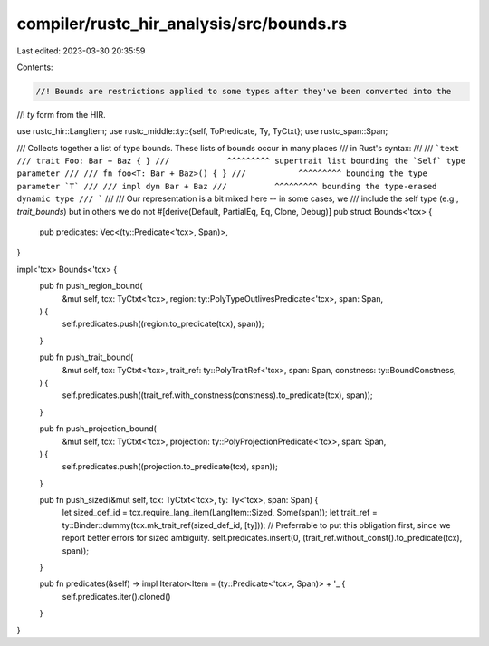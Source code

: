 compiler/rustc_hir_analysis/src/bounds.rs
=========================================

Last edited: 2023-03-30 20:35:59

Contents:

.. code-block:: rs

    //! Bounds are restrictions applied to some types after they've been converted into the
//! `ty` form from the HIR.

use rustc_hir::LangItem;
use rustc_middle::ty::{self, ToPredicate, Ty, TyCtxt};
use rustc_span::Span;

/// Collects together a list of type bounds. These lists of bounds occur in many places
/// in Rust's syntax:
///
/// ```text
/// trait Foo: Bar + Baz { }
///            ^^^^^^^^^ supertrait list bounding the `Self` type parameter
///
/// fn foo<T: Bar + Baz>() { }
///           ^^^^^^^^^ bounding the type parameter `T`
///
/// impl dyn Bar + Baz
///          ^^^^^^^^^ bounding the type-erased dynamic type
/// ```
///
/// Our representation is a bit mixed here -- in some cases, we
/// include the self type (e.g., `trait_bounds`) but in others we do not
#[derive(Default, PartialEq, Eq, Clone, Debug)]
pub struct Bounds<'tcx> {
    pub predicates: Vec<(ty::Predicate<'tcx>, Span)>,
}

impl<'tcx> Bounds<'tcx> {
    pub fn push_region_bound(
        &mut self,
        tcx: TyCtxt<'tcx>,
        region: ty::PolyTypeOutlivesPredicate<'tcx>,
        span: Span,
    ) {
        self.predicates.push((region.to_predicate(tcx), span));
    }

    pub fn push_trait_bound(
        &mut self,
        tcx: TyCtxt<'tcx>,
        trait_ref: ty::PolyTraitRef<'tcx>,
        span: Span,
        constness: ty::BoundConstness,
    ) {
        self.predicates.push((trait_ref.with_constness(constness).to_predicate(tcx), span));
    }

    pub fn push_projection_bound(
        &mut self,
        tcx: TyCtxt<'tcx>,
        projection: ty::PolyProjectionPredicate<'tcx>,
        span: Span,
    ) {
        self.predicates.push((projection.to_predicate(tcx), span));
    }

    pub fn push_sized(&mut self, tcx: TyCtxt<'tcx>, ty: Ty<'tcx>, span: Span) {
        let sized_def_id = tcx.require_lang_item(LangItem::Sized, Some(span));
        let trait_ref = ty::Binder::dummy(tcx.mk_trait_ref(sized_def_id, [ty]));
        // Preferrable to put this obligation first, since we report better errors for sized ambiguity.
        self.predicates.insert(0, (trait_ref.without_const().to_predicate(tcx), span));
    }

    pub fn predicates(&self) -> impl Iterator<Item = (ty::Predicate<'tcx>, Span)> + '_ {
        self.predicates.iter().cloned()
    }
}


